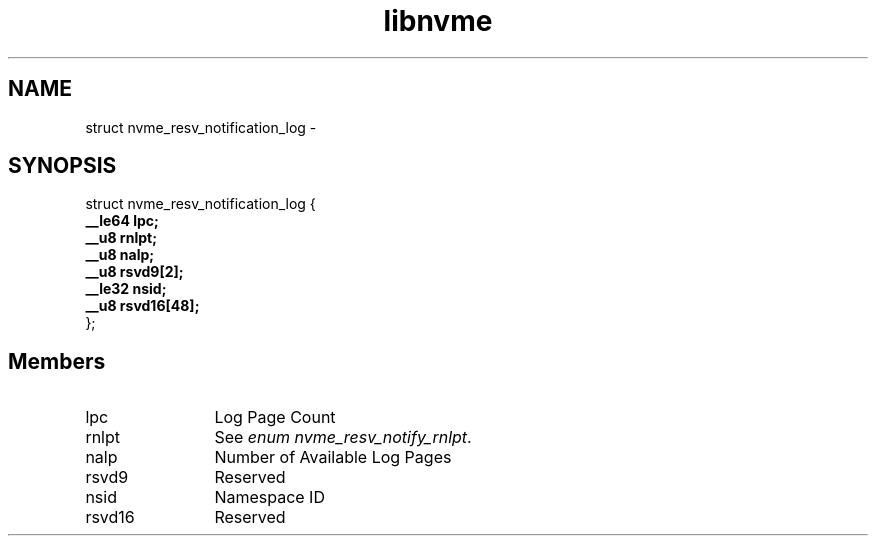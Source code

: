 .TH "libnvme" 9 "struct nvme_resv_notification_log" "April 2022" "API Manual" LINUX
.SH NAME
struct nvme_resv_notification_log \- 
.SH SYNOPSIS
struct nvme_resv_notification_log {
.br
.BI "    __le64 lpc;"
.br
.BI "    __u8 rnlpt;"
.br
.BI "    __u8 nalp;"
.br
.BI "    __u8 rsvd9[2];"
.br
.BI "    __le32 nsid;"
.br
.BI "    __u8 rsvd16[48];"
.br
.BI "
};
.br

.SH Members
.IP "lpc" 12
Log Page Count
.IP "rnlpt" 12
See \fIenum nvme_resv_notify_rnlpt\fP.
.IP "nalp" 12
Number of Available Log Pages
.IP "rsvd9" 12
Reserved
.IP "nsid" 12
Namespace ID
.IP "rsvd16" 12
Reserved
